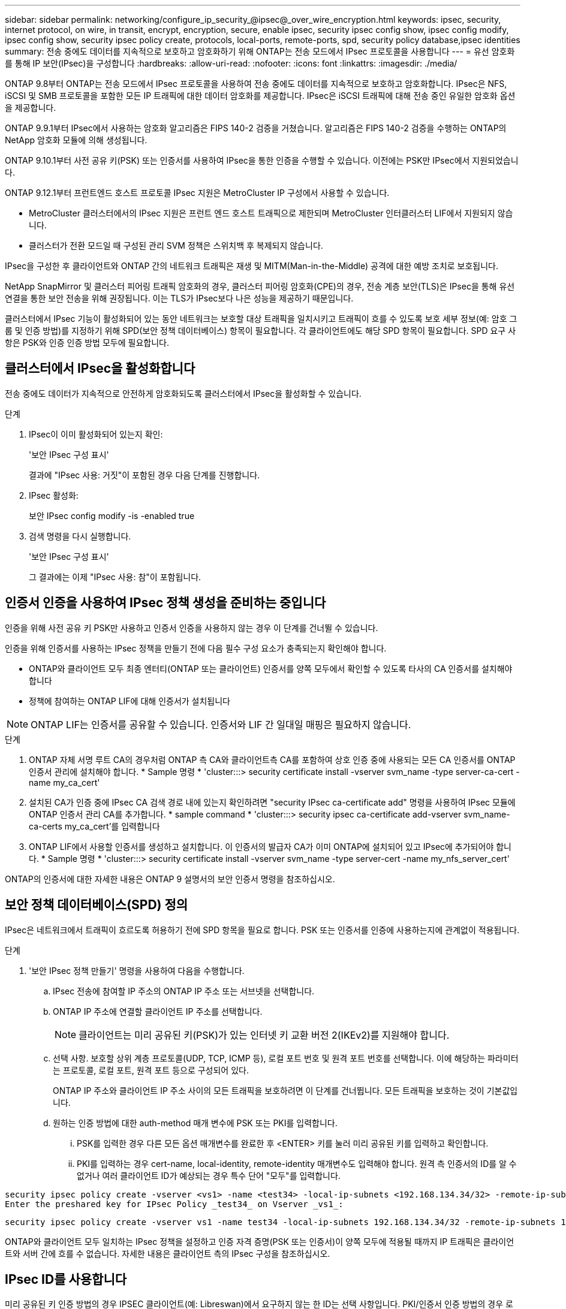 ---
sidebar: sidebar 
permalink: networking/configure_ip_security_@ipsec@_over_wire_encryption.html 
keywords: ipsec, security, internet protocol, on wire, in transit, encrypt, encryption, secure, enable ipsec, security ipsec config show, ipsec config modify, ipsec config show, security ipsec policy create, protocols, local-ports, remote-ports, spd, security policy database,ipsec identities 
summary: 전송 중에도 데이터를 지속적으로 보호하고 암호화하기 위해 ONTAP는 전송 모드에서 IPsec 프로토콜을 사용합니다 
---
= 유선 암호화를 통해 IP 보안(IPsec)을 구성합니다
:hardbreaks:
:allow-uri-read: 
:nofooter: 
:icons: font
:linkattrs: 
:imagesdir: ./media/


[role="lead"]
ONTAP 9.8부터 ONTAP는 전송 모드에서 IPsec 프로토콜을 사용하여 전송 중에도 데이터를 지속적으로 보호하고 암호화합니다. IPsec은 NFS, iSCSI 및 SMB 프로토콜을 포함한 모든 IP 트래픽에 대한 데이터 암호화를 제공합니다. IPsec은 iSCSI 트래픽에 대해 전송 중인 유일한 암호화 옵션을 제공합니다.

ONTAP 9.9.1부터 IPsec에서 사용하는 암호화 알고리즘은 FIPS 140-2 검증을 거쳤습니다. 알고리즘은 FIPS 140-2 검증을 수행하는 ONTAP의 NetApp 암호화 모듈에 의해 생성됩니다.

ONTAP 9.10.1부터 사전 공유 키(PSK) 또는 인증서를 사용하여 IPsec을 통한 인증을 수행할 수 있습니다. 이전에는 PSK만 IPsec에서 지원되었습니다.

ONTAP 9.12.1부터 프런트엔드 호스트 프로토콜 IPsec 지원은 MetroCluster IP 구성에서 사용할 수 있습니다.

* MetroCluster 클러스터에서의 IPsec 지원은 프런트 엔드 호스트 트래픽으로 제한되며 MetroCluster 인터클러스터 LIF에서 지원되지 않습니다.
* 클러스터가 전환 모드일 때 구성된 관리 SVM 정책은 스위치백 후 복제되지 않습니다.


IPsec을 구성한 후 클라이언트와 ONTAP 간의 네트워크 트래픽은 재생 및 MITM(Man-in-the-Middle) 공격에 대한 예방 조치로 보호됩니다.

NetApp SnapMirror 및 클러스터 피어링 트래픽 암호화의 경우, 클러스터 피어링 암호화(CPE)의 경우, 전송 계층 보안(TLS)은 IPsec을 통해 유선 연결을 통한 보안 전송을 위해 권장됩니다. 이는 TLS가 IPsec보다 나은 성능을 제공하기 때문입니다.

클러스터에서 IPsec 기능이 활성화되어 있는 동안 네트워크는 보호할 대상 트래픽을 일치시키고 트래픽이 흐를 수 있도록 보호 세부 정보(예: 암호 그룹 및 인증 방법)를 지정하기 위해 SPD(보안 정책 데이터베이스) 항목이 필요합니다. 각 클라이언트에도 해당 SPD 항목이 필요합니다. SPD 요구 사항은 PSK와 인증 인증 방법 모두에 필요합니다.



== 클러스터에서 IPsec을 활성화합니다

전송 중에도 데이터가 지속적으로 안전하게 암호화되도록 클러스터에서 IPsec을 활성화할 수 있습니다.

.단계
. IPsec이 이미 활성화되어 있는지 확인:
+
'보안 IPsec 구성 표시'

+
결과에 "IPsec 사용: 거짓"이 포함된 경우 다음 단계를 진행합니다.

. IPsec 활성화:
+
보안 IPsec config modify -is -enabled true

. 검색 명령을 다시 실행합니다.
+
'보안 IPsec 구성 표시'

+
그 결과에는 이제 "IPsec 사용: 참"이 포함됩니다.





== 인증서 인증을 사용하여 IPsec 정책 생성을 준비하는 중입니다

인증을 위해 사전 공유 키 PSK만 사용하고 인증서 인증을 사용하지 않는 경우 이 단계를 건너뛸 수 있습니다.

인증을 위해 인증서를 사용하는 IPsec 정책을 만들기 전에 다음 필수 구성 요소가 충족되는지 확인해야 합니다.

* ONTAP와 클라이언트 모두 최종 엔터티(ONTAP 또는 클라이언트) 인증서를 양쪽 모두에서 확인할 수 있도록 타사의 CA 인증서를 설치해야 합니다
* 정책에 참여하는 ONTAP LIF에 대해 인증서가 설치됩니다



NOTE: ONTAP LIF는 인증서를 공유할 수 있습니다. 인증서와 LIF 간 일대일 매핑은 필요하지 않습니다.

.단계
. ONTAP 자체 서명 루트 CA의 경우처럼 ONTAP 측 CA와 클라이언트측 CA를 포함하여 상호 인증 중에 사용되는 모든 CA 인증서를 ONTAP 인증서 관리에 설치해야 합니다. * Sample 명령 * 'cluster:::> security certificate install -vserver svm_name -type server-ca-cert -name my_ca_cert'
. 설치된 CA가 인증 중에 IPsec CA 검색 경로 내에 있는지 확인하려면 "security IPsec ca-certificate add" 명령을 사용하여 IPsec 모듈에 ONTAP 인증서 관리 CA를 추가합니다. * sample command * 'cluster:::> security ipsec ca-certificate add-vserver svm_name-ca-certs my_ca_cert'를 입력합니다
. ONTAP LIF에서 사용할 인증서를 생성하고 설치합니다. 이 인증서의 발급자 CA가 이미 ONTAP에 설치되어 있고 IPsec에 추가되어야 합니다. * Sample 명령 * 'cluster:::> security certificate install -vserver svm_name -type server-cert -name my_nfs_server_cert'


ONTAP의 인증서에 대한 자세한 내용은 ONTAP 9 설명서의 보안 인증서 명령을 참조하십시오.



== 보안 정책 데이터베이스(SPD) 정의

IPsec은 네트워크에서 트래픽이 흐르도록 허용하기 전에 SPD 항목을 필요로 합니다. PSK 또는 인증서를 인증에 사용하는지에 관계없이 적용됩니다.

.단계
. '보안 IPsec 정책 만들기' 명령을 사용하여 다음을 수행합니다.
+
.. IPsec 전송에 참여할 IP 주소의 ONTAP IP 주소 또는 서브넷을 선택합니다.
.. ONTAP IP 주소에 연결할 클라이언트 IP 주소를 선택합니다.
+

NOTE: 클라이언트는 미리 공유된 키(PSK)가 있는 인터넷 키 교환 버전 2(IKEv2)를 지원해야 합니다.

.. 선택 사항. 보호할 상위 계층 프로토콜(UDP, TCP, ICMP 등), 로컬 포트 번호 및 원격 포트 번호를 선택합니다. 이에 해당하는 파라미터는 프로토콜, 로컬 포트, 원격 포트 등으로 구성되어 있다.
+
ONTAP IP 주소와 클라이언트 IP 주소 사이의 모든 트래픽을 보호하려면 이 단계를 건너뜁니다. 모든 트래픽을 보호하는 것이 기본값입니다.

.. 원하는 인증 방법에 대한 auth-method 매개 변수에 PSK 또는 PKI를 입력합니다.
+
... PSK를 입력한 경우 다른 모든 옵션 매개변수를 완료한 후 <ENTER> 키를 눌러 미리 공유된 키를 입력하고 확인합니다.
... PKI를 입력하는 경우 cert-name, local-identity, remote-identity 매개변수도 입력해야 합니다. 원격 측 인증서의 ID를 알 수 없거나 여러 클라이언트 ID가 예상되는 경우 특수 단어 "모두"를 입력합니다.






....
security ipsec policy create -vserver <vs1> -name <test34> -local-ip-subnets <192.168.134.34/32> -remote-ip-subnets <192.168.134.44/32>
Enter the preshared key for IPsec Policy _test34_ on Vserver _vs1_:
....
....
security ipsec policy create -vserver vs1 -name test34 -local-ip-subnets 192.168.134.34/32 -remote-ip-subnets 192.168.134.44/32 -local-ports 2049 -protocols tcp -auth-method PKI -cert-name my_nfs_server_cert -local-identity CN=netapp.ipsec.lif1.vs0 -remote-identity ANYTHING
....
ONTAP와 클라이언트 모두 일치하는 IPsec 정책을 설정하고 인증 자격 증명(PSK 또는 인증서)이 양쪽 모두에 적용될 때까지 IP 트래픽은 클라이언트와 서버 간에 흐를 수 없습니다. 자세한 내용은 클라이언트 측의 IPsec 구성을 참조하십시오.



== IPsec ID를 사용합니다

미리 공유된 키 인증 방법의 경우 IPSEC 클라이언트(예: Libreswan)에서 요구하지 않는 한 ID는 선택 사항입니다. PKI/인증서 인증 방법의 경우 로컬 및 원격 ID가 모두 필수입니다. ID는 각 측의 인증서 내에서 인증되고 확인 프로세스에 사용되는 ID를 지정합니다. 원격 ID를 알 수 없거나 다른 ID가 많을 수 있는 경우 특수성을 '무엇이든'로 사용하십시오.

ONTAP 내에서 SPD 항목을 수정하거나 SPD 정책을 생성하는 동안 ID를 지정합니다. SPD는 IP 주소 또는 문자열 형식 ID 이름일 수 있습니다.

기존 SPD의 ID 설정을 수정하려면 다음 명령을 사용합니다.

보안 IPsec 정책 수정

'보안 IPsec 정책 수정 - vserver_vs1_-name_test34_-local-identity_192.168.134.34_-remote-identity _client.fooboo.com_`



== IPsec 다중 클라이언트 구성

적은 수의 클라이언트가 IPsec을 활용해야 하는 경우 각 클라이언트에 대해 단일 SPD 항목을 사용하는 것이 충분합니다. 하지만 수백 또는 수천 개의 클라이언트가 IPsec을 활용해야 하는 경우 NetApp은 IPsec 다중 클라이언트 구성을 사용할 것을 권장합니다.

ONTAP는 IPsec을 사용하여 여러 네트워크의 여러 클라이언트를 단일 SVM IP 주소에 연결할 수 있도록 지원합니다. 다음 방법 중 하나를 사용하여 이 작업을 수행할 수 있습니다.

* * 서브넷 구성 *
+
특정 서브넷의 모든 클라이언트(예: 192.168.134.0/24)가 단일 SPD 정책 항목을 사용하여 단일 SVM IP 주소에 연결할 수 있도록 하려면 서브넷 형태로 "remote-ip-subnets"를 지정해야 합니다. 또한 올바른 클라이언트 측 ID로 'remote-identity' 필드를 지정해야 합니다.




NOTE: 서브넷 구성에서 단일 정책 항목을 사용하는 경우 해당 서브넷의 IPsec 클라이언트는 IPsec ID 및 미리 공유된 키(PSK)를 공유합니다. 그러나 인증서 인증에서는 그렇지 않습니다. 인증서를 사용할 때 각 클라이언트는 고유한 인증서 또는 공유 인증서를 사용하여 인증할 수 있습니다. ONTAP IPsec은 로컬 트러스트 저장소에 설치된 CA를 기반으로 인증서의 유효성을 검사합니다. ONTAP는 CRL(인증서 해지 목록) 검사도 지원합니다.

* * 모든 클라이언트 구성 허용 *
+
소스 IP 주소와 관계없이 클라이언트가 SVM IPsec 지원 IP 주소에 연결할 수 있도록 하려면 "remote-ip-subnets" 필드를 지정할 때 "0.0.0.0/0" 와일드 카드를 사용합니다.

+
또한 올바른 클라이언트 측 ID로 'remote-identity' 필드를 지정해야 합니다. 인증서 인증에는 아무 것도 입력할 수 있습니다.

+
또한 0.0.0.0/0 와일드 카드를 사용할 때는 사용할 특정 로컬 또는 원격 포트 번호를 구성해야 합니다. 예를 들어, 'NFS 포트 2049'가 있습니다.

+
.단계
.. 다음 명령 중 하나를 사용하여 여러 클라이언트에 대해 IPsec을 구성합니다.
+
... 여러 IPsec 클라이언트를 지원하기 위해 * 서브넷 구성 * 을 사용하는 경우:
+
'보안 IPsec 정책 생성 - vserver_vserver_name_-name_policy_name_-local-ip-subnets_ipsec_ip_address /32_-remote-ip_subnets_ip_address/subnet_-local-identity_local_id_-remote-identity_remote_id_'

+
'보안 IPsec 정책 생성 - vserver_vs1_-name_subnet134_-local-ip-subnet134_-local_192.168.134.34 /32_-remote-ip-subnets_192.168.134.0 /24_-local-identity_ontaity_-remote-identity_client_side_identity_'

... 를 사용하여 여러 IPsec 클라이언트를 지원하는 모든 클라이언트 구성 * 허용 을 사용하는 경우:
+
'보안 IPsec 정책 생성 - vserver_vserver_name_-name_policy_name_-local-ip-subnets_ipsec_ip_address /32_-remote-ip-subnets_0.0.0.0/0_-local-ports_port_number_-local-identity_local_id_-remote_identity_remote_id_'입니다

+
'보안 IPsec 정책 생성 - vserver_vs1_-name_test35_-local-ip-subnets_ipsec_ip_address/32_-remote-ip-subnets_0.0.0.0/0_-local-ports_2049_-local-identity_side_identity_-remote-identity_client_side_identity_'입니다









== IPsec 통계

협상을 통해 ONTAP SVM IP 주소와 클라이언트 IP 주소 간에 IKE SA(Security Association)라는 보안 채널을 설정할 수 있습니다. IPsec SAS는 실제 데이터 암호화 및 암호 해독 작업을 수행할 수 있도록 두 엔드포인트 모두에 설치됩니다.

통계 명령을 사용하여 IPsec SAS 및 IKE SAS의 상태를 확인할 수 있습니다.

IKE SA 샘플 명령:

SECURN IPSEC SHOW-Ikesasa-NODE_H호스팅_NODE_NAME_FOR_svm_ip_'

IPsec SA 샘플 명령 및 출력:

SECURN IPSEC show -ipsecsa -node_hosting_node_name_for_svm_ip _'

....
cluster1::> security ipsec show-ikesa -node cluster1-node1
            Policy Local           Remote
Vserver     Name   Address         Address         Initator-SPI     State
----------- ------ --------------- --------------- ---------------- -----------
vs1         test34
                   192.168.134.34  192.168.134.44  c764f9ee020cec69 ESTABLISHED
....
IPsec SA 샘플 명령 및 출력:

....
security ipsec show-ipsecsa -node hosting_node_name_for_svm_ip

cluster1::> security ipsec show-ipsecsa -node cluster1-node1
            Policy  Local           Remote          Inbound  Outbound
Vserver     Name    Address         Address         SPI      SPI      State
----------- ------- --------------- --------------- -------- -------- ---------
vs1         test34
                    192.168.134.34  192.168.134.44  c4c5b3d6 c2515559 INSTALLED
....